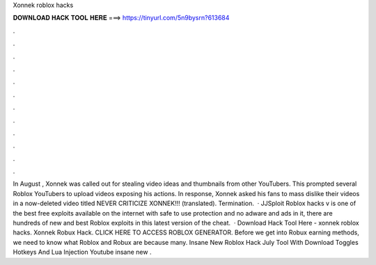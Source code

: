 Xonnek roblox hacks

𝐃𝐎𝐖𝐍𝐋𝐎𝐀𝐃 𝐇𝐀𝐂𝐊 𝐓𝐎𝐎𝐋 𝐇𝐄𝐑𝐄 ===> https://tinyurl.com/5n9bysrn?613684

.

.

.

.

.

.

.

.

.

.

.

.

In August , Xonnek was called out for stealing video ideas and thumbnails from other YouTubers. This prompted several Roblox YouTubers to upload videos exposing his actions. In response, Xonnek asked his fans to mass dislike their videos in a now-deleted video titled NEVER CRITICIZE XONNEK!!! (translated). Termination.  · JJSploit Roblox hacks v is one of the best free exploits available on the internet with safe to use protection and no adware and ads in it, there are hundreds of new and best Roblox exploits in this latest version of the cheat.  · Download Hack Tool Here -  xonnek roblox hacks. Xonnek Robux Hack. CLICK HERE TO ACCESS ROBLOX GENERATOR. Before we get into Robux earning methods, we need to know what Roblox and Robux are because many. Insane New Roblox Hack July Tool With Download Toggles Hotkeys And Lua Injection Youtube insane new .